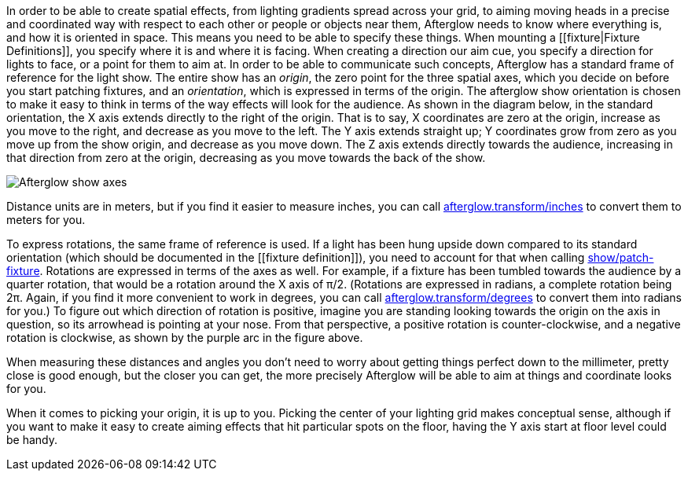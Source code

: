 In order to be able to create spatial effects, from lighting gradients
spread across your grid, to aiming moving heads in a precise and
coordinated way with respect to each other or people or objects near
them, Afterglow needs to know where everything is, and how it is
oriented in space. This means you need to be able to specify these
things. When mounting a [[fixture|Fixture Definitions]], you specify
where it is and where it is facing. When creating a direction our aim
cue, you specify a direction for lights to face, or a point for them to
aim at. In order to be able to communicate such concepts, Afterglow has
a standard frame of reference for the light show. The entire show has an
__origin__, the zero point for the three spatial axes, which you decide
on before you start patching fixtures, and an __orientation__, which is
expressed in terms of the origin. The afterglow show orientation is
chosen to make it easy to think in terms of the way effects will look
for the audience. As shown in the diagram below, in the standard
orientation, the X axis extends directly to the right of the origin.
That is to say, X coordinates are zero at the origin, increase as you
move to the right, and decrease as you move to the left. The Y axis
extends straight up; Y coordinates grow from zero as you move up from
the show origin, and decrease as you move down. The Z axis extends
directly towards the audience, increasing in that direction from zero at
the origin, decreasing as you move towards the back of the show.

image:https://raw.githubusercontent.com/brunchboy/afterglow/master/doc/assets/Show-Space.png[Afterglow
show axes]

Distance units are in meters, but if you find it easier to measure
inches, you can call
http://deepsymmetry.org/afterglow/doc/afterglow.transform.html#var-inches[afterglow.transform/inches]
to convert them to meters for you.

To express rotations, the same frame of reference is used. If a light
has been hung upside down compared to its standard orientation (which
should be documented in the [[fixture definition]]), you need to account
for that when calling
http://deepsymmetry.org/afterglow/doc/afterglow.show.html#var-patch-fixture.21[show/patch-fixture].
Rotations are expressed in terms of the axes as well. For example, if a
fixture has been tumbled towards the audience by a quarter rotation,
that would be a rotation around the X axis of π/2. (Rotations are
expressed in radians, a complete rotation being 2π. Again, if you find
it more convenient to work in degrees, you can call
http://deepsymmetry.org/afterglow/doc/afterglow.transform.html#var-degrees[afterglow.transform/degrees]
to convert them into radians for you.) To figure out which direction of
rotation is positive, imagine you are standing looking towards the
origin on the axis in question, so its arrowhead is pointing at your
nose. From that perspective, a positive rotation is counter-clockwise,
and a negative rotation is clockwise, as shown by the purple arc in the
figure above.

When measuring these distances and angles you don’t need to worry about
getting things perfect down to the millimeter, pretty close is good
enough, but the closer you can get, the more precisely Afterglow will be
able to aim at things and coordinate looks for you.

When it comes to picking your origin, it is up to you. Picking the
center of your lighting grid makes conceptual sense, although if you
want to make it easy to create aiming effects that hit particular spots
on the floor, having the Y axis start at floor level could be handy.
